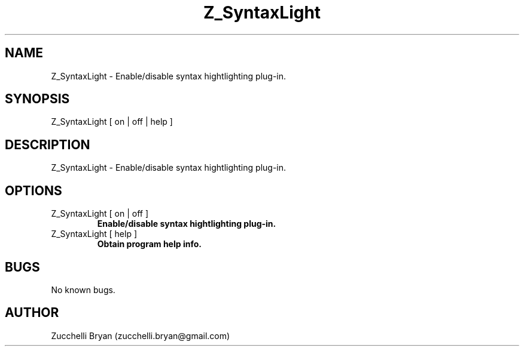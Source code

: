 .\" Manpage for Z_SyntaxLight.
.\" Contact bryan.zucchellik@gmail.com to correct errors or typos.
.TH Z_SyntaxLight 7 "06 Feb 2020" "ZaemonSH" "ZaemonSH customization"
.SH NAME
Z_SyntaxLight \- Enable/disable syntax hightlighting plug-in.
.SH SYNOPSIS
Z_SyntaxLight [ on | off | help ]
.SH DESCRIPTION
Z_SyntaxLight \- Enable/disable syntax hightlighting plug-in.
.SH OPTIONS

.IP "Z_SyntaxLight [ on | off ]"
.B Enable/disable syntax hightlighting plug-in.

.IP "Z_SyntaxLight [ help ]"
.B Obtain program help info.

.SH BUGS
No known bugs.
.SH AUTHOR
Zucchelli Bryan (zucchelli.bryan@gmail.com)

